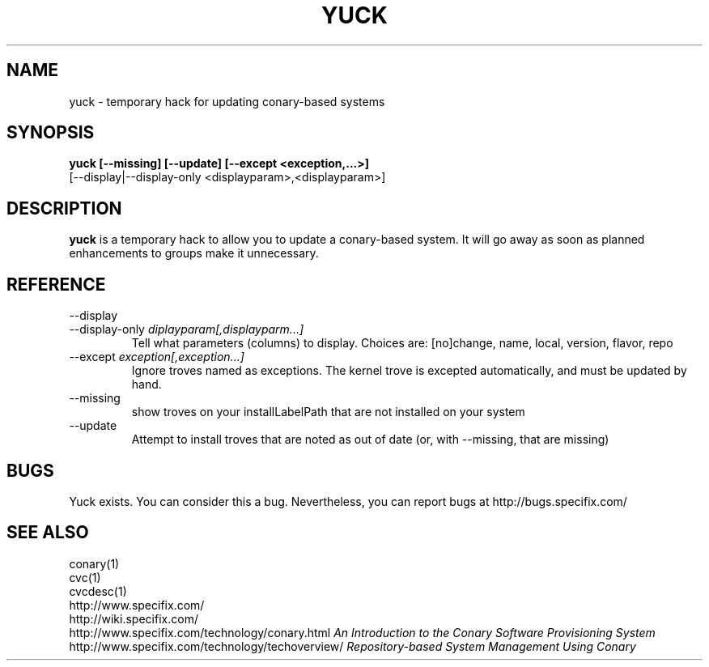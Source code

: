 .\" Copyright (c) 2005 Specifix, Inc.
.TH YUCK 1 "16 February 2005" "Specifix, Inc."
.SH NAME
yuck \- temporary hack for updating conary-based systems
.SH SYNOPSIS
.B yuck [--missing] [--update] [--except <exception,...>]
.br
\ \ \ \ \ [--display|--display-only <displayparam>,<displayparam>]
.SH DESCRIPTION
\fByuck\fP is a temporary hack to allow you to update a
conary-based system.  It will go away as soon as planned
enhancements to groups make it unnecessary.
.SH REFERENCE
.TP
.PD 0
--display
.TP
.PD
--display-only \fIdiplayparam[,displayparm...]
Tell what parameters (columns) to display.  Choices are:
[no]change, name, local, version, flavor, repo
.TP
.PD
--except \fIexception[,exception...]
Ignore troves named as exceptions.   The kernel trove is excepted 
automatically, and must be updated by hand.
.TP
.PD
--missing
show troves on your installLabelPath that are not installed on
your system
.TP
.PD
--update
Attempt to install troves that are noted as out of date (or,
with --missing, that are missing)
.SH BUGS
Yuck exists.  You can consider this a bug.
Nevertheless, you can report bugs at http://bugs.specifix.com/
.\"
.\"
.\"
.SH "SEE ALSO"
conary(1)
.br
cvc(1)
.br
cvcdesc(1)
.br
http://www.specifix.com/
.br
http://wiki.specifix.com/
.br
http://www.specifix.com/technology/conary.html
.I An Introduction to the Conary Software Provisioning System
.br
http://www.specifix.com/technology/techoverview/
.I Repository-based System Management Using Conary

